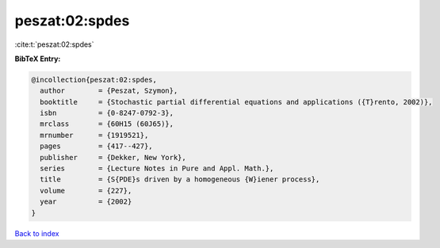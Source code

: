 peszat:02:spdes
===============

:cite:t:`peszat:02:spdes`

**BibTeX Entry:**

.. code-block:: bibtex

   @incollection{peszat:02:spdes,
     author        = {Peszat, Szymon},
     booktitle     = {Stochastic partial differential equations and applications ({T}rento, 2002)},
     isbn          = {0-8247-0792-3},
     mrclass       = {60H15 (60J65)},
     mrnumber      = {1919521},
     pages         = {417--427},
     publisher     = {Dekker, New York},
     series        = {Lecture Notes in Pure and Appl. Math.},
     title         = {S{PDE}s driven by a homogeneous {W}iener process},
     volume        = {227},
     year          = {2002}
   }

`Back to index <../By-Cite-Keys.html>`__
